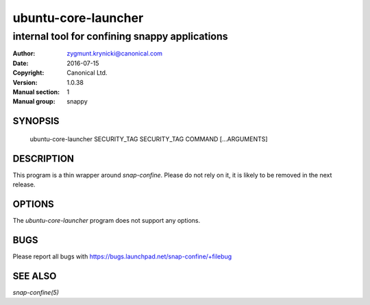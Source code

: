 ======================
 ubuntu-core-launcher
======================

-----------------------------------------------
internal tool for confining snappy applications
-----------------------------------------------

:Author: zygmunt.krynicki@canonical.com
:Date:   2016-07-15
:Copyright: Canonical Ltd.
:Version: 1.0.38
:Manual section: 1
:Manual group: snappy

SYNOPSIS
========

	ubuntu-core-launcher SECURITY_TAG SECURITY_TAG COMMAND [...ARGUMENTS]

DESCRIPTION
===========

This program is a thin wrapper around `snap-confine`. Please do not rely on it,
it is likely to be removed in the next release.

OPTIONS
=======

The `ubuntu-core-launcher` program does not support any options.

BUGS
====

Please report all bugs with https://bugs.launchpad.net/snap-confine/+filebug

SEE ALSO
========

`snap-confine(5)`
